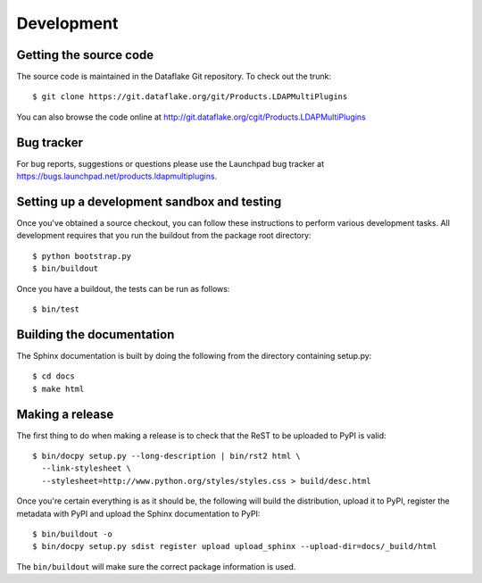 Development
===========

.. highlight:: bash

Getting the source code
-----------------------
The source code is maintained in the Dataflake Git repository.
To check out the trunk::

  $ git clone https://git.dataflake.org/git/Products.LDAPMultiPlugins

You can also browse the code online at 
http://git.dataflake.org/cgit/Products.LDAPMultiPlugins

Bug tracker
-----------
For bug reports, suggestions or questions please use the 
Launchpad bug tracker at 
`https://bugs.launchpad.net/products.ldapmultiplugins 
<https://bugs.launchpad.net/products.ldapmultiplugins>`_.

Setting up a development sandbox and testing
--------------------------------------------
Once you've obtained a source checkout, you can follow these
instructions to perform various development tasks.
All development requires that you run the buildout from the 
package root directory::

  $ python bootstrap.py
  $ bin/buildout

Once you have a buildout, the tests can be run as follows::

  $ bin/test

Building the documentation
--------------------------
The Sphinx documentation is built by doing the following from the
directory containing setup.py::

  $ cd docs
  $ make html

Making a release
----------------
The first thing to do when making a release is to check that the ReST
to be uploaded to PyPI is valid::

  $ bin/docpy setup.py --long-description | bin/rst2 html \
    --link-stylesheet \
    --stylesheet=http://www.python.org/styles/styles.css > build/desc.html

Once you're certain everything is as it should be, the following will
build the distribution, upload it to PyPI, register the metadata with
PyPI and upload the Sphinx documentation to PyPI::

  $ bin/buildout -o
  $ bin/docpy setup.py sdist register upload upload_sphinx --upload-dir=docs/_build/html

The ``bin/buildout`` will make sure the correct package information is
used.

